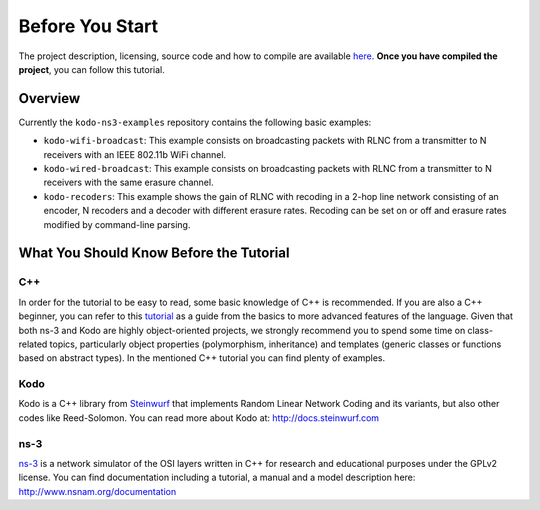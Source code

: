 Before You Start
================

.. _before_you_start:

The project description, licensing, source code and how to compile
are available `here <https://github.com/steinwurf/kodo-ns3-examples>`_.
**Once you have compiled the project**, you can follow this tutorial.

Overview
--------

Currently the ``kodo-ns3-examples`` repository contains the following
basic examples:

* ``kodo-wifi-broadcast``: This example consists on broadcasting packets
  with RLNC from a transmitter to N receivers with an IEEE 802.11b WiFi
  channel.
* ``kodo-wired-broadcast``: This example consists on broadcasting packets
  with RLNC from a transmitter to N receivers with the same erasure channel.
* ``kodo-recoders``: This example shows the gain of RLNC
  with recoding in a 2-hop line network consisting of an encoder, N recoders and
  a decoder with different erasure rates. Recoding can be set on or off and
  erasure rates modified by command-line parsing.

What You Should Know Before the Tutorial
----------------------------------------

C++
^^^

In order for the tutorial to be easy to read, some basic knowledge of C++ is
recommended. If you are also a C++ beginner, you can refer to this
`tutorial <http://www.cplusplus.com/doc/tutorial/>`_ as a guide from the basics
to more advanced features of the language. Given that both ns-3 and Kodo are
highly object-oriented projects, we strongly recommend you to spend some
time on class-related topics, particularly object properties (polymorphism,
inheritance) and templates (generic classes or functions based on abstract
types). In the mentioned C++ tutorial you can find plenty of examples.

Kodo
^^^^

Kodo is a C++ library from `Steinwurf <http://www.steinwurf.com>`_ that
implements Random Linear Network Coding and its variants, but also other
codes like Reed-Solomon. You can read more about Kodo at:
http://docs.steinwurf.com


ns-3
^^^^

`ns-3 <http://www.nsnam.org/>`_ is a network simulator of the OSI layers
written in C++ for research and educational purposes under the GPLv2 license.
You can find documentation including a tutorial, a manual and a model
description here: http://www.nsnam.org/documentation
